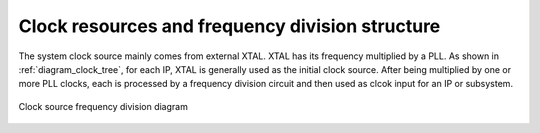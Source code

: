 Clock resources and frequency division structure
------------------------------------------------

The system clock source mainly comes from external XTAL. XTAL has its frequency multiplied by a PLL. As shown in :ref:`diagram_clock_tree`, for each IP, XTAL is generally used as the initial clock source. After being multiplied by one or more PLL clocks, each is processed by a frequency division circuit and then used as clcok input for an IP or subsystem.

.. _diagram_clock_tree:
.. figure:: ../../../../media/image8.png
	:align: center

	Clock source frequency division diagram

